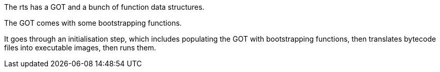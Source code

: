 The rts has a GOT and a bunch of function data structures.

The GOT comes with some bootstrapping functions.

It goes through an initialisation step, which includes populating the GOT with bootstrapping functions, then translates bytecode files into executable images, then runs them.
